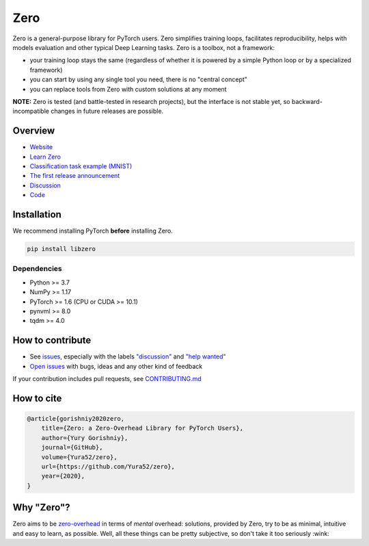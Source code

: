 Zero
====

.. raw:: html

  <img src="https://raw.githubusercontent.com/Yura52/zero/master/docs/images/logo.png" width="130px" style="text-align:center;display:block;">

.. __INCLUDE_0__

Zero is a general-purpose library for PyTorch users. Zero simplifies training loops,
facilitates reproducibility, helps with models evaluation and other typical Deep Learning
tasks. Zero is a toolbox, not a framework:

- your training loop stays the same (regardless of whether it is powered by a simple Python loop or by a specialized framework)
- you can start by using any single tool you need, there is no "central concept"
- you can replace tools from Zero with custom solutions at any moment

**NOTE:** Zero is tested (and battle-tested in research projects), but the interface is
not stable yet, so backward-incompatible changes in future releases are possible.

Overview
--------

- `Website <https://yura52.github.io/zero>`_
- `Learn Zero <https://yura52.github.io/zero/learn.html>`_
- `Classification task example (MNIST) <https://github.com/Yura52/zero/blob/master/examples/mnist.py>`_
- `The first release announcement <https://github.com/Yura52/zero/issues/21>`_
- `Discussion <https://github.com/Yura52/zero/discussions/26>`_
- `Code <https://github.com/Yura52/zero>`_

.. __INCLUDE_1__

Installation
------------

We recommend installing PyTorch **before** installing Zero.

.. code-block:: bash

    pip install libzero

Dependencies
^^^^^^^^^^^^

- Python >= 3.7
- NumPy >= 1.17
- PyTorch >= 1.6 (CPU or CUDA >= 10.1)
- pynvml >= 8.0
- tqdm >= 4.0

How to contribute
-----------------

- See `issues <https://github.com/Yura52/zero/issues>`_, especially with the labels
  `"discussion" <https://github.com/Yura52/zero/issues?q=is%3Aopen+is%3Aissue+label%3A%22help+wanted%22+label%3Adiscussion>`_
  and `"help wanted" <https://github.com/Yura52/zero/issues?q=is%3Aopen+is%3Aissue+label%3A%22help+wanted%22>`_
- `Open issues <https://github.com/Yura52/zero/issues/new/choose>`_ with bugs, ideas and
  any other kind of feedback

If your contribution includes pull requests, see `CONTRIBUTING.md <https://github.com/Yura52/zero/blob/master/other/CONTRIBUTING.md>`_

How to cite
-----------

.. code-block:: none

    @article{gorishniy2020zero,
        title={Zero: a Zero-Overhead Library for PyTorch Users},
        author={Yury Gorishniy},
        journal={GitHub},
        volume={Yura52/zero},
        url={https://github.com/Yura52/zero},
        year={2020},
    }

Why "Zero"?
-----------

Zero aims to be `zero-overhead <https://isocpp.org/wiki/faq/big-picture#zero-overhead-principle>`_
in terms of *mental* overhead: solutions, provided by Zero, try to
be as minimal, intuitive and easy to learn, as possible. Well, all these things can be
pretty subjective, so don't take it too seriously :wink:
